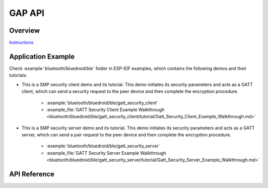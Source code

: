 GAP API
=======

Overview
--------

`Instructions`_

.. _Instructions: ../template.html

Application Example
-------------------

Check :example:`bluetooth/bluedroid/ble` folder in ESP-IDF examples, which contains the following demos and their tutorials:

* This is a SMP security client demo and its tutorial. This demo initiates its security parameters and acts as a GATT client, which can send a security request to the peer device and then complete the encryption procedure.

    - :example:`bluetooth/bluedroid/ble/gatt_security_client`
    - :example_file:`GATT Security Client Example Walkthrough <bluetooth/bluedroid/ble/gatt_security_client/tutorial/Gatt_Security_Client_Example_Walkthrough.md>`

* This is a SMP security server demo and its tutorial. This demo initiates its security parameters and acts as a GATT server, which can send a pair request to the peer device and then complete the encryption procedure. 

    - :example:`bluetooth/bluedroid/ble/gatt_security_server`
    - :example_file:`GATT Security Server Example Walkthrough <bluetooth/bluedroid/ble/gatt_security_server/tutorial/Gatt_Security_Server_Example_Walkthrough.md>`

API Reference
-------------

.. include-build-file:: inc/esp_gap_ble_api.inc

